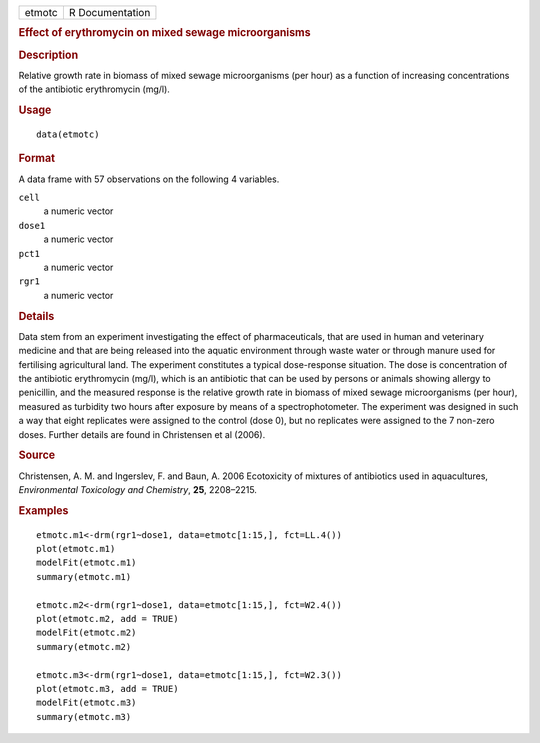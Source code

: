 .. container::

   .. container::

      ====== ===============
      etmotc R Documentation
      ====== ===============

      .. rubric:: Effect of erythromycin on mixed sewage microorganisms
         :name: effect-of-erythromycin-on-mixed-sewage-microorganisms

      .. rubric:: Description
         :name: description

      Relative growth rate in biomass of mixed sewage microorganisms
      (per hour) as a function of increasing concentrations of the
      antibiotic erythromycin (mg/l).

      .. rubric:: Usage
         :name: usage

      ::

         data(etmotc)

      .. rubric:: Format
         :name: format

      A data frame with 57 observations on the following 4 variables.

      ``cell``
         a numeric vector

      ``dose1``
         a numeric vector

      ``pct1``
         a numeric vector

      ``rgr1``
         a numeric vector

      .. rubric:: Details
         :name: details

      Data stem from an experiment investigating the effect of
      pharmaceuticals, that are used in human and veterinary medicine
      and that are being released into the aquatic environment through
      waste water or through manure used for fertilising agricultural
      land. The experiment constitutes a typical dose-response
      situation. The dose is concentration of the antibiotic
      erythromycin (mg/l), which is an antibiotic that can be used by
      persons or animals showing allergy to penicillin, and the measured
      response is the relative growth rate in biomass of mixed sewage
      microorganisms (per hour), measured as turbidity two hours after
      exposure by means of a spectrophotometer. The experiment was
      designed in such a way that eight replicates were assigned to the
      control (dose 0), but no replicates were assigned to the 7
      non-zero doses. Further details are found in Christensen et al
      (2006).

      .. rubric:: Source
         :name: source

      Christensen, A. M. and Ingerslev, F. and Baun, A. 2006 Ecotoxicity
      of mixtures of antibiotics used in aquacultures, *Environmental
      Toxicology and Chemistry*, **25**, 2208–2215.

      .. rubric:: Examples
         :name: examples

      ::

         etmotc.m1<-drm(rgr1~dose1, data=etmotc[1:15,], fct=LL.4())
         plot(etmotc.m1)
         modelFit(etmotc.m1)
         summary(etmotc.m1)

         etmotc.m2<-drm(rgr1~dose1, data=etmotc[1:15,], fct=W2.4())
         plot(etmotc.m2, add = TRUE)
         modelFit(etmotc.m2)
         summary(etmotc.m2)

         etmotc.m3<-drm(rgr1~dose1, data=etmotc[1:15,], fct=W2.3())
         plot(etmotc.m3, add = TRUE)
         modelFit(etmotc.m3)
         summary(etmotc.m3)
